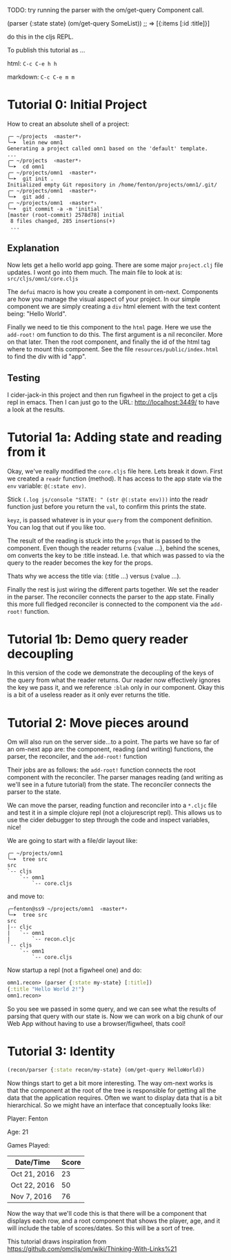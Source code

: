 TODO: try running the parser with the om/get-query Component call.

(parser {:state state} (om/get-query SomeList))
;; => [{:items [:id :title]}]

do this in the cljs REPL.

To publish this tutorial as ...

html: ~C-c C-e h h~

markdown: ~C-c C-e m m~

* Tutorial 0: Initial Project

How to creat an absolute shell of a project:

#+BEGIN_SRC shell
╭─ ~/projects  ‹master*› 
╰─➤  lein new omn1
Generating a project called omn1 based on the 'default' template.
...
╭─ ~/projects  ‹master*› 
╰─➤  cd omn1
╭─ ~/projects/omn1  ‹master*› 
╰─➤  git init .
Initialized empty Git repository in /home/fenton/projects/omn1/.git/
╭─ ~/projects/omn1  ‹master*› 
╰─➤  git add .
╭─ ~/projects/omn1  ‹master*› 
╰─➤  git commit -a -m 'initial'
[master (root-commit) 2578d78] initial
 8 files changed, 285 insertions(+)
 ...
#+END_SRC

** Explanation

Now lets get a hello world app going.  There are some major
~project.clj~ file updates.  I wont go into them much.  The main file
to look at is: ~src/cljs/omn1/core.cljs~

The ~defui~ macro is how you create a component in om-next.
Components are how you manage the visual aspect of your project.  In
our simple component we are simply creating a ~div~ html element with
the text content being: "Hello World".

Finally we need to tie this component to the ~html~ page.  Here we use
the ~add-root!~ om function to do this.  The first argument is
a nil reconciler.  More on that later.  Then the root component, and
finally the id of the html tag where to mount this component.  See the
file ~resources/public/index.html~ to find the div with id "app".

** Testing

I cider-jack-in this project and then run figwheel in the project to
get a cljs repl in emacs.  Then I can just go to the URL:
http://localhost:3449/ to have a look at the results.

* Tutorial 1a: Adding state and reading from it

Okay, we've really modified the ~core.cljs~ file here.  Lets break it
down.  First we created a ~readr~ function (method).  It has access to
the app state via the ~env~ variable: ~@(:state env)~.

Stick ~(.log js/console "STATE: " (str @(:state env)))~ into the readr
function just before you return the ~val~, to confirm this prints the
state.

~keyz~, is passed whatever is in your ~query~ from the component
definition.  You can log that out if you like too.

The result of the reading is stuck into the ~props~ that is passed to
the component.  Even though the reader returns {:value ...}, behind
the scenes, om converts the key to be :title instead.  I.e. that which
was passed to via the query to the reader becomes the key for the
props.

Thats why we access the title via: (:title ...) versus (:value ...).

Finally the rest is just wiring the different parts together.  We set
the reader in the parser.  The reconciler connects the parser to the
app state.  Finally this more full fledged reconciler is connected to
the component via the ~add-root!~ function.

* Tutorial 1b: Demo query reader decoupling

In this version of the code we demonstrate the decoupling of the keys
of the query from what the reader returns.  Our reader now effectively
ignores the key we pass it, and we reference ~:blah~ only in our
component.  Okay this is a bit of a useless reader as it only ever
returns the title.

* Tutorial 2: Move pieces around

Om will also run on the server side...to a point.  The parts we have
so far of an om-next app are: the component, reading (and writing)
functions, the parser, the reconciler, and the ~add-root!~ function

Their jobs are as follows: the ~add-root!~ function connects the root
component with the reconciler.  The parser manages reading (and
writing as we'll see in a future tutorial) from the state.  The
reconciler connects the parser to the state.

We can move the parser, reading function and reconciler into a
~*.cljc~ file and test it in a simple clojure repl (not a
clojurescript repl).  This allows us to use the cider debugger to step
through the code and inspect variables, nice!

We are going to start with a file/dir layout like:

#+BEGIN_SRC shell
╭─ ~/projects/omn1
╰─➤  tree src
src
`-- cljs
    `-- omn1
        `-- core.cljs
#+END_SRC

and move to:

#+BEGIN_SRC shell
╭─fenton@ss9 ~/projects/omn1  ‹master*› 
╰─➤  tree src
src
|-- cljc
|   `-- omn1
|       `-- recon.cljc
`-- cljs
    `-- omn1
        `-- core.cljs
#+END_SRC

Now startup a repl (not a figwheel one) and do:

#+BEGIN_SRC clojure
omn1.recon> (parser {:state my-state} [:title])
{:title "Hello World 2!"}
omn1.recon> 
#+END_SRC

So you see we passed in some query, and we can see what the results of
parsing that query with our state is.  Now we can work on a big chunk
of our Web App without having to use a browser/figwheel, thats cool!

* Tutorial 3: Identity

#+BEGIN_SRC clojure
(recon/parser {:state recon/my-state} (om/get-query HelloWorld))
#+END_SRC 

Now things start to get a bit more interesting.  The way om-next works
is that the component at the root of the tree is responsible for
getting all the data that the application requires.  Often we want to
display data that is a bit hierarchical.  So we might have an
interface that conceptually looks like:

Player: Fenton

Age: 21

Games Played:

| Date/Time    | Score |
|--------------+-------|
| Oct 21, 2016 |    23 |
| Oct 22, 2016 |    50 |
| Nov 7, 2016  |    76 |


Now the way that we'll code this is that there will be a component
that displays each row, and a root component that shows the player,
age, and it will include the table of scores/dates.  So this will be a
sort of tree.

This tutorial draws inspiration from
https://github.com/omcljs/om/wiki/Thinking-With-Links%21


